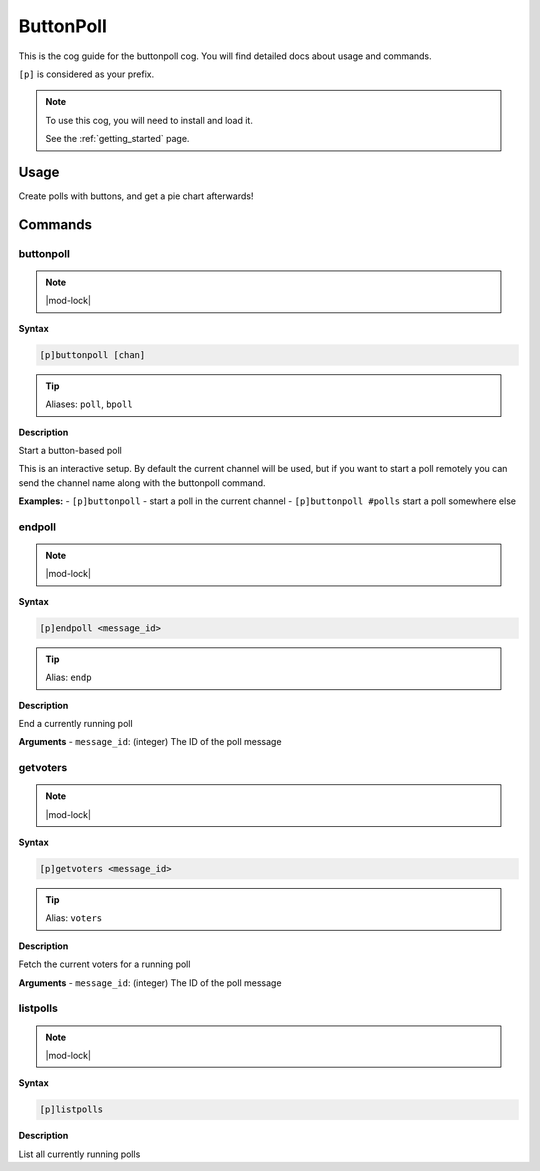 .. _buttonpoll:

==========
ButtonPoll
==========

This is the cog guide for the buttonpoll cog. You will
find detailed docs about usage and commands.

``[p]`` is considered as your prefix.

.. note::

    To use this cog, you will need to install and load it.

    See the :ref:`getting_started` page.

.. _buttonpoll-usage:

-----
Usage
-----

Create polls with buttons, and get a pie chart afterwards!


.. _buttonpoll-commands:

--------
Commands
--------

.. _buttonpoll-command-buttonpoll:

^^^^^^^^^^
buttonpoll
^^^^^^^^^^

.. note:: |mod-lock|

**Syntax**

.. code-block:: none

    [p]buttonpoll [chan]

.. tip:: Aliases: ``poll``, ``bpoll``

**Description**

Start a button-based poll

This is an interactive setup. By default the current channel will be used,
but if you want to start a poll remotely you can send the channel name
along with the buttonpoll command.

**Examples:**
- ``[p]buttonpoll`` - start a poll in the current channel
- ``[p]buttonpoll #polls`` start a poll somewhere else

.. _buttonpoll-command-endpoll:

^^^^^^^
endpoll
^^^^^^^

.. note:: |mod-lock|

**Syntax**

.. code-block:: none

    [p]endpoll <message_id>

.. tip:: Alias: ``endp``

**Description**

End a currently running poll

**Arguments**
- ``message_id``: (integer) The ID of the poll message

.. _buttonpoll-command-getvoters:

^^^^^^^^^
getvoters
^^^^^^^^^

.. note:: |mod-lock|

**Syntax**

.. code-block:: none

    [p]getvoters <message_id>

.. tip:: Alias: ``voters``

**Description**

Fetch the current voters for a running poll

**Arguments**
- ``message_id``: (integer) The ID of the poll message

.. _buttonpoll-command-listpolls:

^^^^^^^^^
listpolls
^^^^^^^^^

.. note:: |mod-lock|

**Syntax**

.. code-block:: none

    [p]listpolls 

**Description**

List all currently running polls
